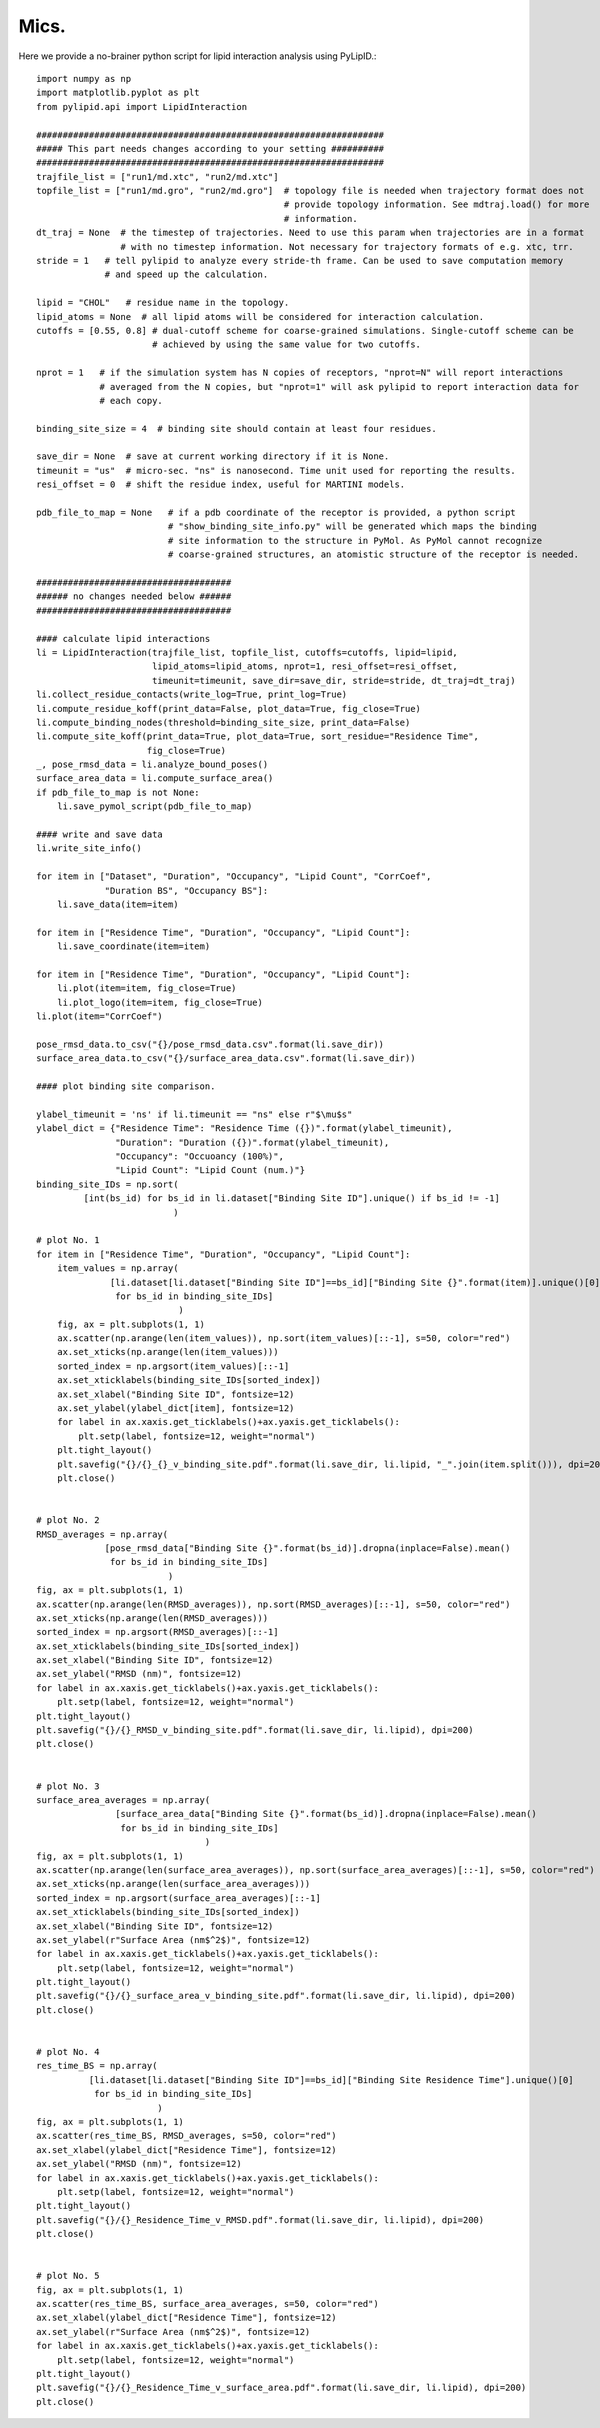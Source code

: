 
=====
Mics.
=====

Here we provide a no-brainer python script for lipid interaction analysis using PyLipID.::

    import numpy as np
    import matplotlib.pyplot as plt
    from pylipid.api import LipidInteraction

    ##################################################################
    ##### This part needs changes according to your setting ##########
    ##################################################################
    trajfile_list = ["run1/md.xtc", "run2/md.xtc"]
    topfile_list = ["run1/md.gro", "run2/md.gro"]  # topology file is needed when trajectory format does not
                                                   # provide topology information. See mdtraj.load() for more
                                                   # information.
    dt_traj = None  # the timestep of trajectories. Need to use this param when trajectories are in a format
                    # with no timestep information. Not necessary for trajectory formats of e.g. xtc, trr.
    stride = 1   # tell pylipid to analyze every stride-th frame. Can be used to save computation memory
                 # and speed up the calculation.

    lipid = "CHOL"   # residue name in the topology.
    lipid_atoms = None  # all lipid atoms will be considered for interaction calculation.
    cutoffs = [0.55, 0.8] # dual-cutoff scheme for coarse-grained simulations. Single-cutoff scheme can be
                          # achieved by using the same value for two cutoffs.

    nprot = 1   # if the simulation system has N copies of receptors, "nprot=N" will report interactions
                # averaged from the N copies, but "nprot=1" will ask pylipid to report interaction data for
                # each copy.

    binding_site_size = 4  # binding site should contain at least four residues.

    save_dir = None  # save at current working directory if it is None.
    timeunit = "us"  # micro-sec. "ns" is nanosecond. Time unit used for reporting the results.
    resi_offset = 0  # shift the residue index, useful for MARTINI models.

    pdb_file_to_map = None   # if a pdb coordinate of the receptor is provided, a python script
                             # "show_binding_site_info.py" will be generated which maps the binding
                             # site information to the structure in PyMol. As PyMol cannot recognize
                             # coarse-grained structures, an atomistic structure of the receptor is needed.

    #####################################
    ###### no changes needed below ######
    #####################################

    #### calculate lipid interactions
    li = LipidInteraction(trajfile_list, topfile_list, cutoffs=cutoffs, lipid=lipid,
                          lipid_atoms=lipid_atoms, nprot=1, resi_offset=resi_offset,
                          timeunit=timeunit, save_dir=save_dir, stride=stride, dt_traj=dt_traj)
    li.collect_residue_contacts(write_log=True, print_log=True)
    li.compute_residue_koff(print_data=False, plot_data=True, fig_close=True)
    li.compute_binding_nodes(threshold=binding_site_size, print_data=False)
    li.compute_site_koff(print_data=True, plot_data=True, sort_residue="Residence Time",
                         fig_close=True)
    _, pose_rmsd_data = li.analyze_bound_poses()
    surface_area_data = li.compute_surface_area()
    if pdb_file_to_map is not None:
        li.save_pymol_script(pdb_file_to_map)

    #### write and save data
    li.write_site_info()

    for item in ["Dataset", "Duration", "Occupancy", "Lipid Count", "CorrCoef",
                 "Duration BS", "Occupancy BS"]:
        li.save_data(item=item)

    for item in ["Residence Time", "Duration", "Occupancy", "Lipid Count"]:
        li.save_coordinate(item=item)

    for item in ["Residence Time", "Duration", "Occupancy", "Lipid Count"]:
        li.plot(item=item, fig_close=True)
        li.plot_logo(item=item, fig_close=True)
    li.plot(item="CorrCoef")

    pose_rmsd_data.to_csv("{}/pose_rmsd_data.csv".format(li.save_dir))
    surface_area_data.to_csv("{}/surface_area_data.csv".format(li.save_dir))

    #### plot binding site comparison.

    ylabel_timeunit = 'ns' if li.timeunit == "ns" else r"$\mu$s"
    ylabel_dict = {"Residence Time": "Residence Time ({})".format(ylabel_timeunit),
                   "Duration": "Duration ({})".format(ylabel_timeunit),
                   "Occupancy": "Occuoancy (100%)",
                   "Lipid Count": "Lipid Count (num.)"}
    binding_site_IDs = np.sort(
             [int(bs_id) for bs_id in li.dataset["Binding Site ID"].unique() if bs_id != -1]
                              )

    # plot No. 1
    for item in ["Residence Time", "Duration", "Occupancy", "Lipid Count"]:
        item_values = np.array(
                  [li.dataset[li.dataset["Binding Site ID"]==bs_id]["Binding Site {}".format(item)].unique()[0]
                   for bs_id in binding_site_IDs]
                               )
        fig, ax = plt.subplots(1, 1)
        ax.scatter(np.arange(len(item_values)), np.sort(item_values)[::-1], s=50, color="red")
        ax.set_xticks(np.arange(len(item_values)))
        sorted_index = np.argsort(item_values)[::-1]
        ax.set_xticklabels(binding_site_IDs[sorted_index])
        ax.set_xlabel("Binding Site ID", fontsize=12)
        ax.set_ylabel(ylabel_dict[item], fontsize=12)
        for label in ax.xaxis.get_ticklabels()+ax.yaxis.get_ticklabels():
            plt.setp(label, fontsize=12, weight="normal")
        plt.tight_layout()
        plt.savefig("{}/{}_{}_v_binding_site.pdf".format(li.save_dir, li.lipid, "_".join(item.split())), dpi=200)
        plt.close()


    # plot No. 2
    RMSD_averages = np.array(
                 [pose_rmsd_data["Binding Site {}".format(bs_id)].dropna(inplace=False).mean()
                  for bs_id in binding_site_IDs]
                             )
    fig, ax = plt.subplots(1, 1)
    ax.scatter(np.arange(len(RMSD_averages)), np.sort(RMSD_averages)[::-1], s=50, color="red")
    ax.set_xticks(np.arange(len(RMSD_averages)))
    sorted_index = np.argsort(RMSD_averages)[::-1]
    ax.set_xticklabels(binding_site_IDs[sorted_index])
    ax.set_xlabel("Binding Site ID", fontsize=12)
    ax.set_ylabel("RMSD (nm)", fontsize=12)
    for label in ax.xaxis.get_ticklabels()+ax.yaxis.get_ticklabels():
        plt.setp(label, fontsize=12, weight="normal")
    plt.tight_layout()
    plt.savefig("{}/{}_RMSD_v_binding_site.pdf".format(li.save_dir, li.lipid), dpi=200)
    plt.close()


    # plot No. 3
    surface_area_averages = np.array(
                   [surface_area_data["Binding Site {}".format(bs_id)].dropna(inplace=False).mean()
                    for bs_id in binding_site_IDs]
                                    )
    fig, ax = plt.subplots(1, 1)
    ax.scatter(np.arange(len(surface_area_averages)), np.sort(surface_area_averages)[::-1], s=50, color="red")
    ax.set_xticks(np.arange(len(surface_area_averages)))
    sorted_index = np.argsort(surface_area_averages)[::-1]
    ax.set_xticklabels(binding_site_IDs[sorted_index])
    ax.set_xlabel("Binding Site ID", fontsize=12)
    ax.set_ylabel(r"Surface Area (nm$^2$)", fontsize=12)
    for label in ax.xaxis.get_ticklabels()+ax.yaxis.get_ticklabels():
        plt.setp(label, fontsize=12, weight="normal")
    plt.tight_layout()
    plt.savefig("{}/{}_surface_area_v_binding_site.pdf".format(li.save_dir, li.lipid), dpi=200)
    plt.close()


    # plot No. 4
    res_time_BS = np.array(
              [li.dataset[li.dataset["Binding Site ID"]==bs_id]["Binding Site Residence Time"].unique()[0]
               for bs_id in binding_site_IDs]
                           )
    fig, ax = plt.subplots(1, 1)
    ax.scatter(res_time_BS, RMSD_averages, s=50, color="red")
    ax.set_xlabel(ylabel_dict["Residence Time"], fontsize=12)
    ax.set_ylabel("RMSD (nm)", fontsize=12)
    for label in ax.xaxis.get_ticklabels()+ax.yaxis.get_ticklabels():
        plt.setp(label, fontsize=12, weight="normal")
    plt.tight_layout()
    plt.savefig("{}/{}_Residence_Time_v_RMSD.pdf".format(li.save_dir, li.lipid), dpi=200)
    plt.close()


    # plot No. 5
    fig, ax = plt.subplots(1, 1)
    ax.scatter(res_time_BS, surface_area_averages, s=50, color="red")
    ax.set_xlabel(ylabel_dict["Residence Time"], fontsize=12)
    ax.set_ylabel(r"Surface Area (nm$^2$)", fontsize=12)
    for label in ax.xaxis.get_ticklabels()+ax.yaxis.get_ticklabels():
        plt.setp(label, fontsize=12, weight="normal")
    plt.tight_layout()
    plt.savefig("{}/{}_Residence_Time_v_surface_area.pdf".format(li.save_dir, li.lipid), dpi=200)
    plt.close()


